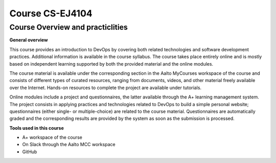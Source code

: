 Course CS-EJ4104
==================

Course Overview and practiclities
**********************************

| **General overview**  
This course provides an introduction to DevOps by covering both related technologies and software development practices. Additional information is available in the course syllabus. The course takes place entirely online and is mostly based on independent learning supported by both the provided material and the online modules.

The course material is available under the corresponding section in the Aalto MyCourses workspace of the course and consists of different types of curated resources, ranging from documents, videos, and other material freely available over the Internet. Hands-on resources to complete the project are available under tutorials.

Online modules include a project and questionnaires, the latter available through the A+ learning management system. The project consists in applying practices and technologies related to DevOps to build a simple personal website; questionnaires (either single- or multiple-choice) are related to the course material. Questionnaires are automatically graded and the corresponding results are provided by the system as soon as the submission is processed.


| **Tools used in this course**  
- A+ workspace of the course
- On Slack through the Aalto MCC workspace
- GitHub

